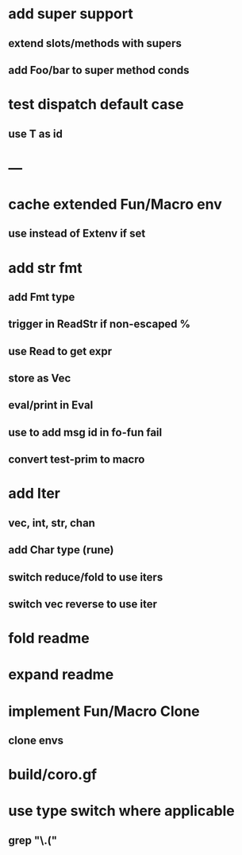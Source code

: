 * add super support
** extend slots/methods with supers
** add Foo/bar to super method conds
* test dispatch default case
** use T as id
* ---
* cache extended Fun/Macro env
** use instead of Extenv if set
* add str fmt
** add Fmt type
** trigger in ReadStr if non-escaped %
** use Read to get expr
** store as Vec
** eval/print in Eval
** use to add msg id in fo-fun fail
** convert test-prim to macro
* add Iter
** vec, int, str, chan
** add Char type (rune)
** switch reduce/fold to use iters
** switch vec reverse to use iter

* fold readme
* expand readme
* implement Fun/Macro Clone
** clone envs
* build/coro.gf
* use type switch where applicable
** grep "\.("
